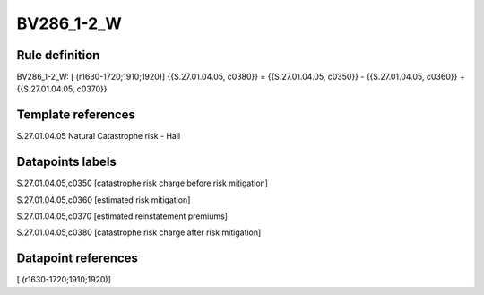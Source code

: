 ===========
BV286_1-2_W
===========

Rule definition
---------------

BV286_1-2_W: [ (r1630-1720;1910;1920)] {{S.27.01.04.05, c0380}} = {{S.27.01.04.05, c0350}} - {{S.27.01.04.05, c0360}} + {{S.27.01.04.05, c0370}}


Template references
-------------------

S.27.01.04.05 Natural Catastrophe risk - Hail


Datapoints labels
-----------------

S.27.01.04.05,c0350 [catastrophe risk charge before risk mitigation]

S.27.01.04.05,c0360 [estimated risk mitigation]

S.27.01.04.05,c0370 [estimated reinstatement premiums]

S.27.01.04.05,c0380 [catastrophe risk charge after risk mitigation]



Datapoint references
--------------------

[ (r1630-1720;1910;1920)]